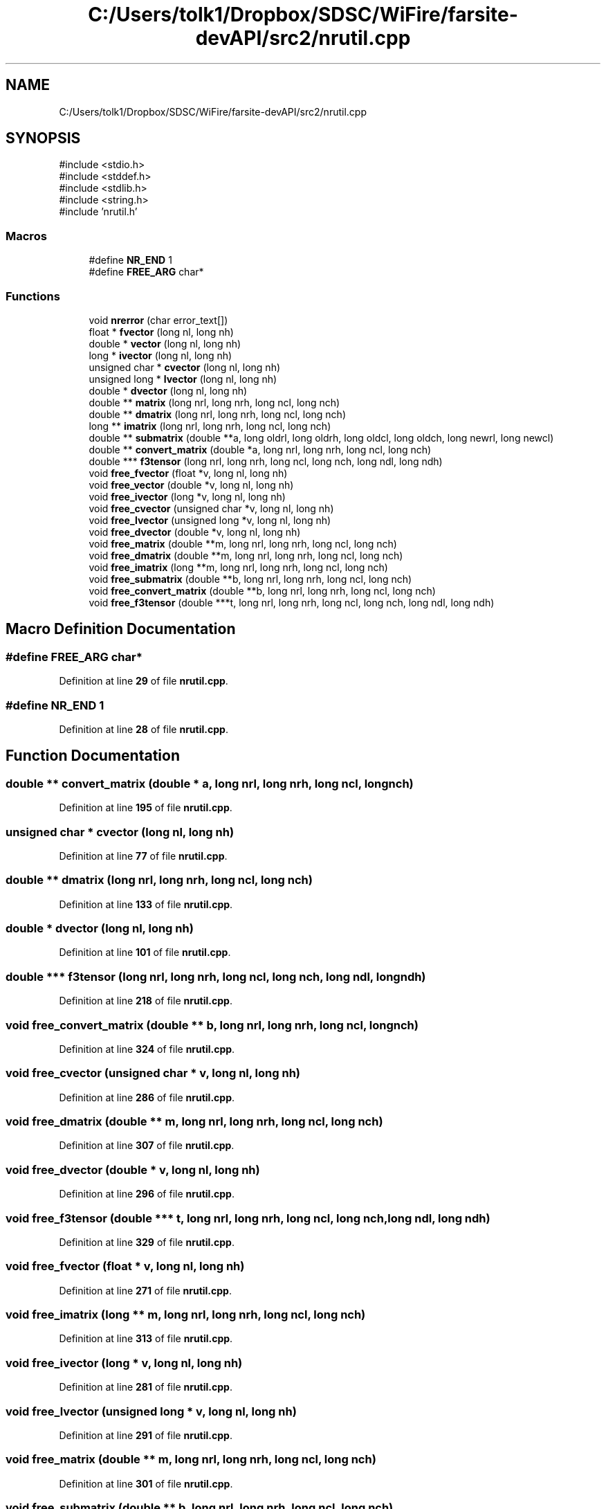 .TH "C:/Users/tolk1/Dropbox/SDSC/WiFire/farsite-devAPI/src2/nrutil.cpp" 3 "farsite4P" \" -*- nroff -*-
.ad l
.nh
.SH NAME
C:/Users/tolk1/Dropbox/SDSC/WiFire/farsite-devAPI/src2/nrutil.cpp
.SH SYNOPSIS
.br
.PP
\fR#include <stdio\&.h>\fP
.br
\fR#include <stddef\&.h>\fP
.br
\fR#include <stdlib\&.h>\fP
.br
\fR#include <string\&.h>\fP
.br
\fR#include 'nrutil\&.h'\fP
.br

.SS "Macros"

.in +1c
.ti -1c
.RI "#define \fBNR_END\fP   1"
.br
.ti -1c
.RI "#define \fBFREE_ARG\fP   char*"
.br
.in -1c
.SS "Functions"

.in +1c
.ti -1c
.RI "void \fBnrerror\fP (char error_text[])"
.br
.ti -1c
.RI "float * \fBfvector\fP (long nl, long nh)"
.br
.ti -1c
.RI "double * \fBvector\fP (long nl, long nh)"
.br
.ti -1c
.RI "long * \fBivector\fP (long nl, long nh)"
.br
.ti -1c
.RI "unsigned char * \fBcvector\fP (long nl, long nh)"
.br
.ti -1c
.RI "unsigned long * \fBlvector\fP (long nl, long nh)"
.br
.ti -1c
.RI "double * \fBdvector\fP (long nl, long nh)"
.br
.ti -1c
.RI "double ** \fBmatrix\fP (long nrl, long nrh, long ncl, long nch)"
.br
.ti -1c
.RI "double ** \fBdmatrix\fP (long nrl, long nrh, long ncl, long nch)"
.br
.ti -1c
.RI "long ** \fBimatrix\fP (long nrl, long nrh, long ncl, long nch)"
.br
.ti -1c
.RI "double ** \fBsubmatrix\fP (double **a, long oldrl, long oldrh, long oldcl, long oldch, long newrl, long newcl)"
.br
.ti -1c
.RI "double ** \fBconvert_matrix\fP (double *a, long nrl, long nrh, long ncl, long nch)"
.br
.ti -1c
.RI "double *** \fBf3tensor\fP (long nrl, long nrh, long ncl, long nch, long ndl, long ndh)"
.br
.ti -1c
.RI "void \fBfree_fvector\fP (float *v, long nl, long nh)"
.br
.ti -1c
.RI "void \fBfree_vector\fP (double *v, long nl, long nh)"
.br
.ti -1c
.RI "void \fBfree_ivector\fP (long *v, long nl, long nh)"
.br
.ti -1c
.RI "void \fBfree_cvector\fP (unsigned char *v, long nl, long nh)"
.br
.ti -1c
.RI "void \fBfree_lvector\fP (unsigned long *v, long nl, long nh)"
.br
.ti -1c
.RI "void \fBfree_dvector\fP (double *v, long nl, long nh)"
.br
.ti -1c
.RI "void \fBfree_matrix\fP (double **m, long nrl, long nrh, long ncl, long nch)"
.br
.ti -1c
.RI "void \fBfree_dmatrix\fP (double **m, long nrl, long nrh, long ncl, long nch)"
.br
.ti -1c
.RI "void \fBfree_imatrix\fP (long **m, long nrl, long nrh, long ncl, long nch)"
.br
.ti -1c
.RI "void \fBfree_submatrix\fP (double **b, long nrl, long nrh, long ncl, long nch)"
.br
.ti -1c
.RI "void \fBfree_convert_matrix\fP (double **b, long nrl, long nrh, long ncl, long nch)"
.br
.ti -1c
.RI "void \fBfree_f3tensor\fP (double ***t, long nrl, long nrh, long ncl, long nch, long ndl, long ndh)"
.br
.in -1c
.SH "Macro Definition Documentation"
.PP 
.SS "#define FREE_ARG   char*"

.PP
Definition at line \fB29\fP of file \fBnrutil\&.cpp\fP\&.
.SS "#define NR_END   1"

.PP
Definition at line \fB28\fP of file \fBnrutil\&.cpp\fP\&.
.SH "Function Documentation"
.PP 
.SS "double ** convert_matrix (double * a, long nrl, long nrh, long ncl, long nch)"

.PP
Definition at line \fB195\fP of file \fBnrutil\&.cpp\fP\&.
.SS "unsigned char * cvector (long nl, long nh)"

.PP
Definition at line \fB77\fP of file \fBnrutil\&.cpp\fP\&.
.SS "double ** dmatrix (long nrl, long nrh, long ncl, long nch)"

.PP
Definition at line \fB133\fP of file \fBnrutil\&.cpp\fP\&.
.SS "double * dvector (long nl, long nh)"

.PP
Definition at line \fB101\fP of file \fBnrutil\&.cpp\fP\&.
.SS "double *** f3tensor (long nrl, long nrh, long ncl, long nch, long ndl, long ndh)"

.PP
Definition at line \fB218\fP of file \fBnrutil\&.cpp\fP\&.
.SS "void free_convert_matrix (double ** b, long nrl, long nrh, long ncl, long nch)"

.PP
Definition at line \fB324\fP of file \fBnrutil\&.cpp\fP\&.
.SS "void free_cvector (unsigned char * v, long nl, long nh)"

.PP
Definition at line \fB286\fP of file \fBnrutil\&.cpp\fP\&.
.SS "void free_dmatrix (double ** m, long nrl, long nrh, long ncl, long nch)"

.PP
Definition at line \fB307\fP of file \fBnrutil\&.cpp\fP\&.
.SS "void free_dvector (double * v, long nl, long nh)"

.PP
Definition at line \fB296\fP of file \fBnrutil\&.cpp\fP\&.
.SS "void free_f3tensor (double *** t, long nrl, long nrh, long ncl, long nch, long ndl, long ndh)"

.PP
Definition at line \fB329\fP of file \fBnrutil\&.cpp\fP\&.
.SS "void free_fvector (float * v, long nl, long nh)"

.PP
Definition at line \fB271\fP of file \fBnrutil\&.cpp\fP\&.
.SS "void free_imatrix (long ** m, long nrl, long nrh, long ncl, long nch)"

.PP
Definition at line \fB313\fP of file \fBnrutil\&.cpp\fP\&.
.SS "void free_ivector (long * v, long nl, long nh)"

.PP
Definition at line \fB281\fP of file \fBnrutil\&.cpp\fP\&.
.SS "void free_lvector (unsigned long * v, long nl, long nh)"

.PP
Definition at line \fB291\fP of file \fBnrutil\&.cpp\fP\&.
.SS "void free_matrix (double ** m, long nrl, long nrh, long ncl, long nch)"

.PP
Definition at line \fB301\fP of file \fBnrutil\&.cpp\fP\&.
.SS "void free_submatrix (double ** b, long nrl, long nrh, long ncl, long nch)"

.PP
Definition at line \fB319\fP of file \fBnrutil\&.cpp\fP\&.
.SS "void free_vector (double * v, long nl, long nh)"

.PP
Definition at line \fB276\fP of file \fBnrutil\&.cpp\fP\&.
.SS "float * fvector (long nl, long nh)"

.PP
Definition at line \fB41\fP of file \fBnrutil\&.cpp\fP\&.
.SS "long ** imatrix (long nrl, long nrh, long ncl, long nch)"

.PP
Definition at line \fB138\fP of file \fBnrutil\&.cpp\fP\&.
.SS "long * ivector (long nl, long nh)"

.PP
Definition at line \fB65\fP of file \fBnrutil\&.cpp\fP\&.
.SS "unsigned long * lvector (long nl, long nh)"

.PP
Definition at line \fB89\fP of file \fBnrutil\&.cpp\fP\&.
.SS "double ** matrix (long nrl, long nrh, long ncl, long nch)"

.PP
Definition at line \fB106\fP of file \fBnrutil\&.cpp\fP\&.
.SS "void nrerror (char error_text[])"

.PP
Definition at line \fB33\fP of file \fBnrutil\&.cpp\fP\&.
.SS "double ** submatrix (double ** a, long oldrl, long oldrh, long oldcl, long oldch, long newrl, long newcl)"

.PP
Definition at line \fB172\fP of file \fBnrutil\&.cpp\fP\&.
.SS "double * vector (long nl, long nh)"

.PP
Definition at line \fB53\fP of file \fBnrutil\&.cpp\fP\&.
.SH "Author"
.PP 
Generated automatically by Doxygen for farsite4P from the source code\&.
